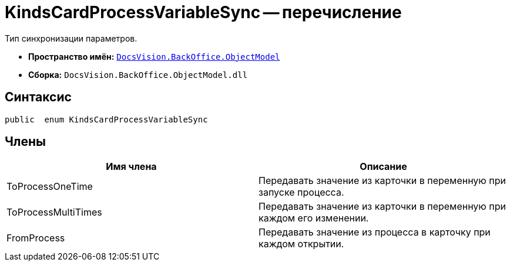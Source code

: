 = KindsCardProcessVariableSync -- перечисление

Тип синхронизации параметров.

* *Пространство имён:* `xref:api/DocsVision/Platform/ObjectModel/ObjectModel_NS.adoc[DocsVision.BackOffice.ObjectModel]`
* *Сборка:* `DocsVision.BackOffice.ObjectModel.dll`

== Синтаксис

[source,csharp]
----
public  enum KindsCardProcessVariableSync
----

== Члены

[cols=",",options="header"]
|===
|Имя члена |Описание
|ToProcessOneTime |Передавать значение из карточки в переменную при запуске процесса.
|ToProcessMultiTimes |Передавать значение из карточки в переменную при каждом его изменении.
|FromProcess |Передавать значение из процесса в карточку при каждом открытии.
|===
